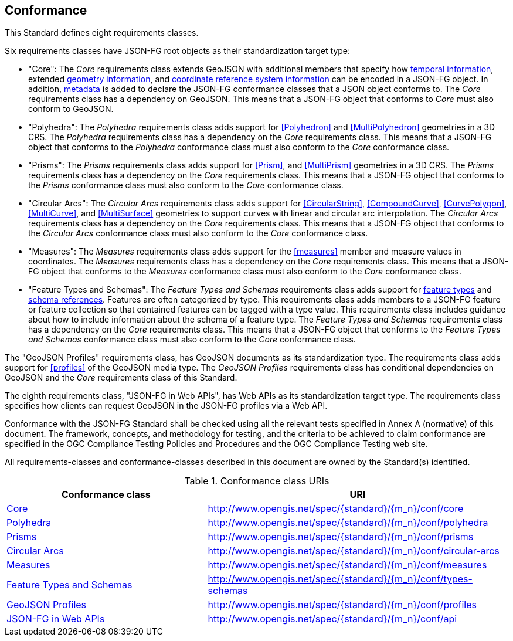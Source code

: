 == Conformance
This Standard defines eight requirements classes.

Six requirements classes have JSON-FG root objects as their standardization target type:

* "Core": The _Core_ requirements class extends GeoJSON with additional members that specify how <<time,temporal information>>, extended <<place,geometry information>>, and <<ref-sys,coordinate reference system information>> can be encoded in a JSON-FG object. In addition, <<metadata,metadata>> is added to declare the JSON-FG conformance classes that a JSON object conforms to. The _Core_ requirements class has a dependency on GeoJSON. This means that a JSON-FG object that conforms to _Core_ must also conform to GeoJSON.

* "Polyhedra": The _Polyhedra_ requirements class adds support for <<Polyhedron>> and <<MultiPolyhedron>> geometries in a 3D CRS. The _Polyhedra_ requirements class has a dependency on the _Core_ requirements class. This means that a JSON-FG object that conforms to the _Polyhedra_ conformance class must also conform to the _Core_ conformance class.

* "Prisms": The _Prisms_ requirements class adds support for <<Prism>>, and <<MultiPrism>> geometries in a 3D CRS.  The _Prisms_ requirements class has a dependency on the _Core_ requirements class. This means that a JSON-FG object that conforms to the _Prisms_ conformance class must also conform to the _Core_ conformance class.

* "Circular Arcs": The _Circular Arcs_ requirements class adds support for <<CircularString>>, <<CompoundCurve>>, <<CurvePolygon>>, <<MultiCurve>>, and <<MultiSurface>> geometries to support curves with linear and circular arc interpolation. The _Circular Arcs_ requirements class has a dependency on the _Core_ requirements class. This means that a JSON-FG object that conforms to the _Circular Arcs_ conformance class must also conform to the _Core_ conformance class.

* "Measures": The _Measures_ requirements class adds support for the <<measures>> member and measure values in coordinates. The _Measures_ requirements class has a dependency on the _Core_ requirements class. This means that a JSON-FG object that conforms to the _Measures_ conformance class must also conform to the _Core_ conformance class.

* "Feature Types and Schemas": The _Feature Types and Schemas_ requirements class adds support for <<feature-types,feature types>> and <<schema-ref,schema references>>. Features are often categorized by type. This requirements class adds members to a JSON-FG feature or feature collection so that contained features can be tagged with a type value.  This requirements class includes guidance about how to include information about the schema of a feature type. The _Feature Types and Schemas_ requirements class has a dependency on the _Core_ requirements class. This means that a JSON-FG object that conforms to the _Feature Types and Schemas_ conformance class must also conform to the _Core_ conformance class.

The "GeoJSON Profiles" requirements class, has GeoJSON documents as its standardization type. The requirements class adds support for <<profiles>> of the GeoJSON media type. The _GeoJSON Profiles_ requirements class has conditional dependencies on GeoJSON and the _Core_ requirements class of this Standard. 

The eighth requirements class, "JSON-FG in Web APIs", has Web APIs as its standardization target type. The requirements class specifies how clients can request GeoJSON in the JSON-FG profiles via a Web API.

Conformance with the JSON-FG Standard shall be checked using all the relevant tests specified in Annex A (normative) of this document. The framework, concepts, and methodology for testing, and the criteria to be achieved to claim conformance are specified in the OGC Compliance Testing Policies and Procedures and the OGC Compliance Testing web site.

All requirements-classes and conformance-classes described in this document are owned by the Standard(s) identified.

[#conf_class_uris,reftext='{table-caption} {counter:table-num}']
.Conformance class URIs
[cols="40,60",options="header"]
!===
|Conformance class |URI
|<<conf_core,Core>> |http://www.opengis.net/spec/{standard}/{m_n}/conf/core
|<<conf_polyhedra,Polyhedra>> |http://www.opengis.net/spec/{standard}/{m_n}/conf/polyhedra
|<<conf_prisms,Prisms>> |http://www.opengis.net/spec/{standard}/{m_n}/conf/prisms
|<<conf_circular-arcs,Circular Arcs>> |http://www.opengis.net/spec/{standard}/{m_n}/conf/circular-arcs
|<<conf_measures,Measures>> |http://www.opengis.net/spec/{standard}/{m_n}/conf/measures
|<<conf_types-schemas,Feature Types and Schemas>> |http://www.opengis.net/spec/{standard}/{m_n}/conf/types-schemas
|<<conf_profiles,GeoJSON Profiles>> |http://www.opengis.net/spec/{standard}/{m_n}/conf/profiles
|<<conf_api,JSON-FG in Web APIs>> |http://www.opengis.net/spec/{standard}/{m_n}/conf/api
!===
